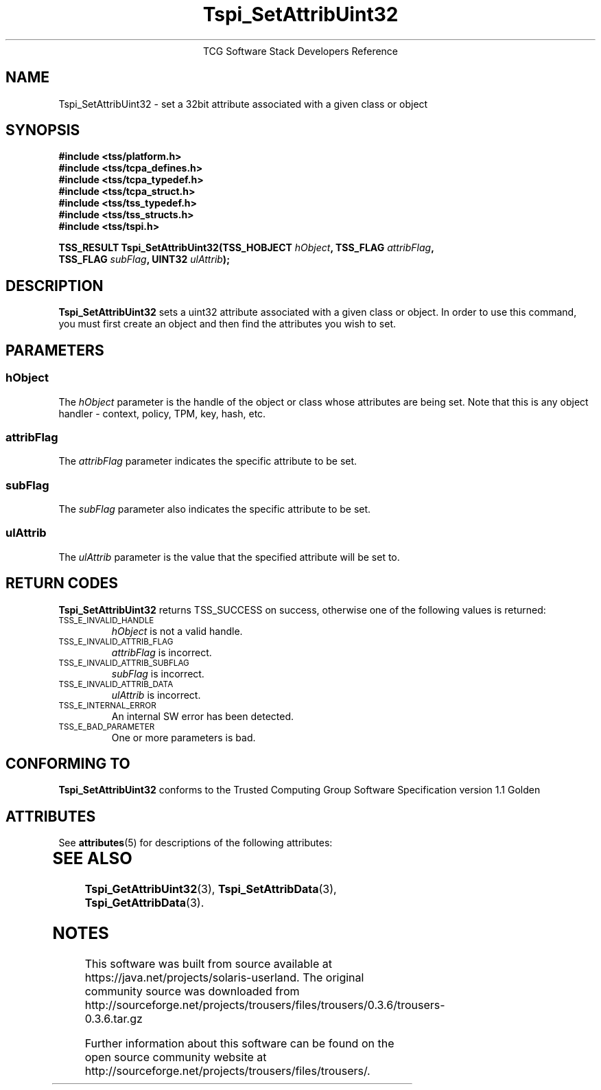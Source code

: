 '\" te
.\" Copyright (C) 2004 International Business Machines Corporation
.\" Written by Megan Schneider based on the Trusted Computing Group Software Stack Specification Version 1.1 Golden
.\"
.de Sh \" Subsection
.br
.if t .Sp
.ne 5
.PP
\fB\\$1\fR
.PP
..
.de Sp \" Vertical space (when we can't use .PP)
.if t .sp .5v
.if n .sp
..
.de Ip \" List item
.br
.ie \\n(.$>=3 .ne \\$3
.el .ne 3
.IP "\\$1" \\$2
..
.TH "Tspi_SetAttribUint32" 3 "2004-05-25" "TSS 1.1"
.ce 1
TCG Software Stack Developers Reference
.SH NAME
Tspi_SetAttribUint32 \- set a 32bit attribute associated with a given class or object
.SH "SYNOPSIS"
.ad l
.hy 0
.nf
.B #include <tss/platform.h>
.B #include <tss/tcpa_defines.h>
.B #include <tss/tcpa_typedef.h>
.B #include <tss/tcpa_struct.h>
.B #include <tss/tss_typedef.h>
.B #include <tss/tss_structs.h>
.B #include <tss/tspi.h>
.sp
.BI "TSS_RESULT Tspi_SetAttribUint32(TSS_HOBJECT " hObject ", TSS_FLAG " attribFlag ","
.BI "                                TSS_FLAG    " subFlag ", UINT32   " ulAttrib "); "
.fi
.sp
.ad
.hy

.SH "DESCRIPTION"
.PP
\fBTspi_SetAttribUint32\fR sets a uint32 attribute
associated with a given class or object. In order to use this
command, you must first create an object and then find the attributes
you wish to set.

.SH "PARAMETERS"
.PP
.SS hObject
The \fIhObject\fR parameter is the handle of the object or class
whose attributes are being set. Note that this is any object handler
- context, policy, TPM, key, hash, etc.
.SS attribFlag
The \fIattribFlag\fR parameter indicates the specific attribute to be set.
.SS subFlag
The \fIsubFlag\fR parameter also indicates the specific attribute to be set.
.SS ulAttrib
The \fIulAttrib\fR parameter is the value that the specified attribute
will be set to.

.SH "RETURN CODES"
.PP
\fBTspi_SetAttribUint32\fR returns TSS_SUCCESS on success, otherwise
one of the following values is returned:
.TP
.SM TSS_E_INVALID_HANDLE
\fIhObject\fR is not a valid handle.

.TP
.SM TSS_E_INVALID_ATTRIB_FLAG
\fIattribFlag\fR is incorrect.

.TP
.SM TSS_E_INVALID_ATTRIB_SUBFLAG
\fIsubFlag\fR is incorrect.

.TP
.SM TSS_E_INVALID_ATTRIB_DATA
\fIulAttrib\fR is incorrect.

.TP
.SM TSS_E_INTERNAL_ERROR
An internal SW error has been detected.

.TP
.SM TSS_E_BAD_PARAMETER
One or more parameters is bad.

.SH "CONFORMING TO"

.PP
\fBTspi_SetAttribUint32\fR conforms to the Trusted Computing Group
Software Specification version 1.1 Golden


.\" Oracle has added the ARC stability level to this manual page
.SH ATTRIBUTES
See
.BR attributes (5)
for descriptions of the following attributes:
.sp
.TS
box;
cbp-1 | cbp-1
l | l .
ATTRIBUTE TYPE	ATTRIBUTE VALUE 
=
Availability	library/security/trousers
=
Stability	Uncommitted
.TE 
.PP
.SH "SEE ALSO"

.PP
\fBTspi_GetAttribUint32\fR(3), \fBTspi_SetAttribData\fR(3),
\fBTspi_GetAttribData\fR(3).



.SH NOTES

.\" Oracle has added source availability information to this manual page
This software was built from source available at https://java.net/projects/solaris-userland.  The original community source was downloaded from  http://sourceforge.net/projects/trousers/files/trousers/0.3.6/trousers-0.3.6.tar.gz

Further information about this software can be found on the open source community website at http://sourceforge.net/projects/trousers/files/trousers/.
